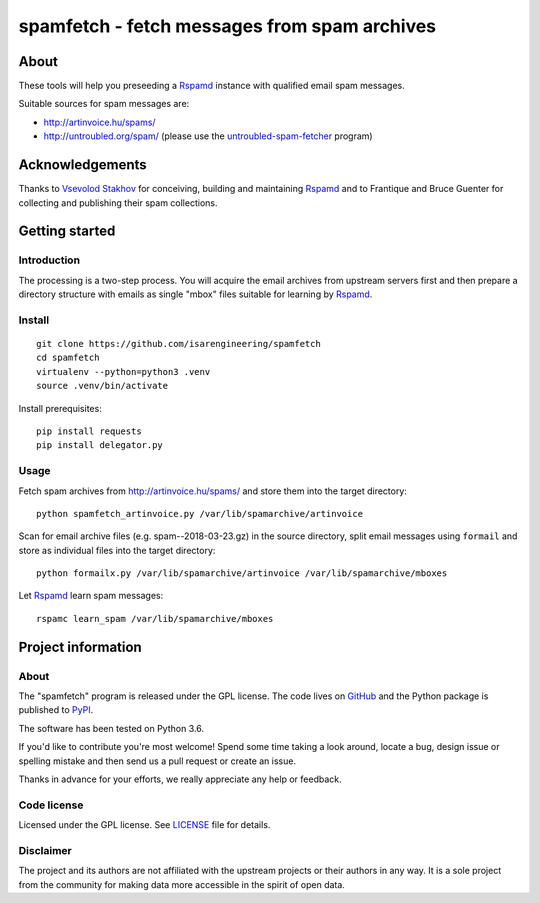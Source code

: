 #############################################
spamfetch - fetch messages from spam archives
#############################################


*****
About
*****
These tools will help you preseeding a Rspamd_ instance with qualified email spam messages.

Suitable sources for spam messages are:

- http://artinvoice.hu/spams/
- http://untroubled.org/spam/ (please use the `untroubled-spam-fetcher`_ program)

.. _Rspamd: https://rspamd.com/
.. _untroubled-spam-fetcher: https://pypi.python.org/pypi/untroubled-spam-fetcher


****************
Acknowledgements
****************
Thanks to `Vsevolod Stakhov`_ for conceiving, building and maintaining Rspamd_ and
to Frantique and Bruce Guenter for collecting and publishing their spam collections.

.. _Vsevolod Stakhov: https://github.com/vstakhov


***************
Getting started
***************

Introduction
============
The processing is a two-step process. You will acquire the email archives from
upstream servers first and then prepare a directory structure with emails as
single "mbox" files suitable for learning by Rspamd_.

Install
=======
::

    git clone https://github.com/isarengineering/spamfetch
    cd spamfetch
    virtualenv --python=python3 .venv
    source .venv/bin/activate

Install prerequisites::

    pip install requests
    pip install delegator.py


Usage
=====

Fetch spam archives from http://artinvoice.hu/spams/ and store them into the target directory::

    python spamfetch_artinvoice.py /var/lib/spamarchive/artinvoice

Scan for email archive files (e.g. spam--2018-03-23.gz) in the source directory,
split email messages using ``formail`` and store as individual files into the target directory::

    python formailx.py /var/lib/spamarchive/artinvoice /var/lib/spamarchive/mboxes

Let Rspamd_ learn spam messages::

    rspamc learn_spam /var/lib/spamarchive/mboxes


*******************
Project information
*******************

About
=====
The "spamfetch" program is released under the GPL license.
The code lives on `GitHub <https://github.com/isarengineering/spamfetch>`_ and
the Python package is published to `PyPI <https://pypi.org/project/spamfetch/>`_.

The software has been tested on Python 3.6.

If you'd like to contribute you're most welcome!
Spend some time taking a look around, locate a bug, design issue or
spelling mistake and then send us a pull request or create an issue.

Thanks in advance for your efforts, we really appreciate any help or feedback.

Code license
============
Licensed under the GPL license. See LICENSE_ file for details.

.. _LICENSE: https://github.com/isarengineering/spamfetch/blob/master/LICENSE

Disclaimer
==========
The project and its authors are not affiliated with the upstream projects
or their authors in any way. It is a sole project from the community
for making data more accessible in the spirit of open data.

